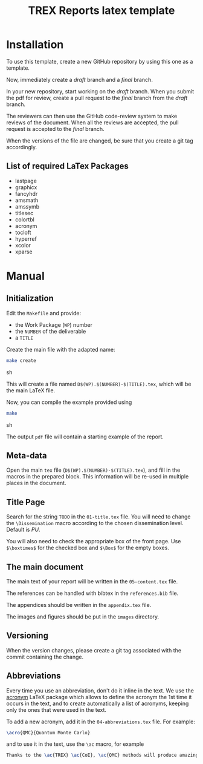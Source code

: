 #+TITLE: TREX Reports latex template

* Installation

  To use this template, create a new GitHub repository by using this one
  as a template.

  Now, immediately create a /draft/ branch and a /final/ branch.

  In your new repository, start working on the /draft/ branch. When you submit
  the pdf for review, create a pull request to the /final/ branch from
  the /draft/ branch.

  The reviewers can then use the GitHub code-review system to make
  reviews of the document. When all the reviews are accepted, the pull
  request is accepted to the /final/ branch.

  #+begin_important
  When the versions of the file are changed, be sure that you create a
  git tag accordingly.
  #+end_important


** List of required LaTex Packages

   - lastpage
   - graphicx
   - fancyhdr
   - amsmath
   - amssymb
   - titlesec
   - colortbl
   - acronym
   - tocloft
   - hyperref
   - xcolor
   - xparse

   
* Manual

** Initialization
   
   Edit the ~Makefile~ and provide:

   - the Work Package (~WP~) number
   - the ~NUMBER~ of the deliverable
   - a ~TITLE~

   Create the main file with the adapted name:
   #+BEGIN_SRC sh
   make create
   #+END_SRC sh

   This will create a file named =D$(WP).$(NUMBER)-$(TITLE).tex=,
   which will be the main \LaTeX file.

   Now, you can compile the example provided using 
   #+BEGIN_SRC sh
   make 
   #+END_SRC sh

   The output =pdf= file will contain a starting example of the report.
  
   
** Meta-data

   Open the main =tex= file (=D$(WP).$(NUMBER)-$(TITLE).tex=), and
   fill in the macros in the prepared block. This information will be
   re-used in multiple places in the document.
  
** Title Page

   Search for the string ~TODO~ in the =01-title.tex= file.
   You will need to change the ~\Dissemination~ macro according to the
   chosen dissemination level. Default is /PU/.

   You will also need to check the appropriate box of the front page.
   Use ~$\boxtimes$~ for the checked box and ~$\Box$~ for the empty boxes.

** The main document

   The main text of your report will be written in the
   =05-content.tex= file.

   The references can be handled with bibtex in the =references.bib=
   file.

   The appendices should be written in the =appendix.tex= file.

   The images and figures should be put in the =images= directory.

** Versioning

   When the version changes, please create a git tag associated with
   the commit containing the change.
   
** Abbreviations

   Every time you use an abbreviation, don't do it inline in the
   text. We use the [[http://mirrors.ctan.org/macros/latex/contrib/acronym/acronym.pdf][acronym]] \LaTeX package which allows to define the
   acronym the 1st time it occurs in the text, and to create
   automatically a list of acronyms, keeping only the ones that were
   used in the text.

   To add a new acronym, add it in the =04-abbreviations.tex=
   file. For example:

   #+begin_src latex
   \acro{QMC}{Quantum Monte Carlo}
   #+end_src

   and to use it in the text, use the =\ac= macro, for example

   #+begin_src latex
   Thanks to the \ac{TREX} \ac{CoE}, \ac{QMC} methods will produce amazing results.
   #+end_src


